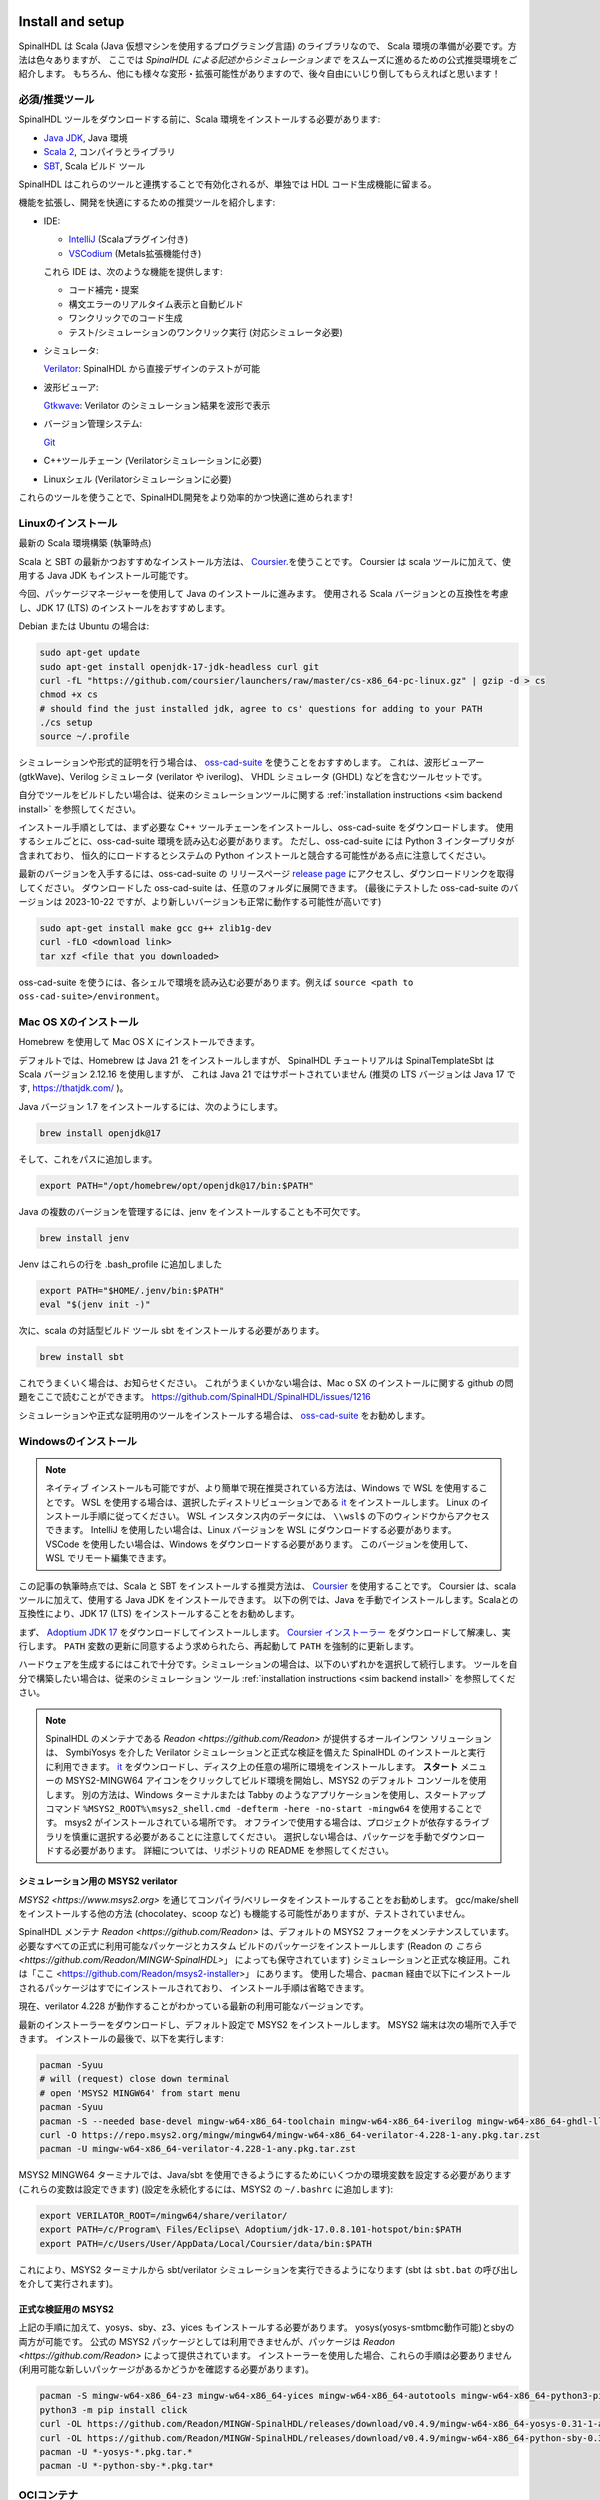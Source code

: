 .. _Install:

Install and setup
=================

SpinalHDL は Scala (Java 仮想マシンを使用するプログラミング言語) のライブラリなので、
Scala 環境の準備が必要です。方法は色々ありますが、
ここでは *SpinalHDL による記述からシミュレーションまで* をスムーズに進めるための公式推奨環境をご紹介します。
もちろん、他にも様々な変形・拡張可能性がありますので、後々自由にいじり倒してもらえればと思います！


必須/推奨ツール
--------------------------

SpinalHDL ツールをダウンロードする前に、Scala 環境をインストールする必要があります:

* `Java JDK <https://www.oracle.com/java/technologies/downloads/>`_, Java 環境
* `Scala 2 <https://www.scala-lang.org/>`_, コンパイラとライブラリ
* `SBT <https://www.scala-sbt.org/download.html>`_, Scala ビルド ツール

SpinalHDL はこれらのツールと連携することで有効化されるが、単独では HDL コード生成機能に留まる。

機能を拡張し、開発を快適にするための推奨ツールを紹介します:

* IDE:

  * `IntelliJ <https://www.jetbrains.com/idea/>`_ (Scalaプラグイン付き)
  * `VSCodium <https://vscodium.com/>`_ (Metals拡張機能付き)
  
  これら IDE は、次のような機能を提供します:

  * コード補完・提案 
  * 構文エラーのリアルタイム表示と自動ビルド
  * ワンクリックでのコード生成
  * テスト/シミュレーションのワンクリック実行 (対応シミュレータ必要)

* シミュレータ:

  `Verilator <https://www.veripool.org/verilator/>`_: SpinalHDL から直接デザインのテストが可能

* 波形ビューア:

  `Gtkwave <https://gtkwave.sourceforge.net/>`_: Verilator のシミュレーション結果を波形で表示

* バージョン管理システム:

  `Git <https://git-scm.com/>`_

* C++ツールチェーン (Verilatorシミュレーションに必要)

* Linuxシェル (Verilatorシミュレーションに必要)

これらのツールを使うことで、SpinalHDL開発をより効率的かつ快適に進められます!


Linuxのインストール
------------------


最新の Scala 環境構築 (執筆時点)

Scala と SBT の最新かつおすすめなインストール方法は、 
`Coursier <https://get-coursier.io/docs/cli-installation>`_.を使うことです。
Coursier は scala ツールに加えて、使用する Java JDK もインストール可能です。

今回、パッケージマネージャーを使用して Java のインストールに進みます。
使用される Scala バージョンとの互換性を考慮し、JDK 17 (LTS) のインストールをおすすめします。


Debian または Ubuntu の場合は:

.. code-block:: sh

   sudo apt-get update
   sudo apt-get install openjdk-17-jdk-headless curl git
   curl -fL "https://github.com/coursier/launchers/raw/master/cs-x86_64-pc-linux.gz" | gzip -d > cs
   chmod +x cs
   # should find the just installed jdk, agree to cs' questions for adding to your PATH
   ./cs setup
   source ~/.profile

シミュレーションや形式的証明を行う場合は、
`oss-cad-suite <https://github.com/YosysHQ/oss-cad-suite-build>`_ を使うことをおすすめします。
これは、波形ビューアー (gtkWave)、Verilog シミュレータ (verilator や iverilog)、
VHDL シミュレータ (GHDL) などを含むツールセットです。

自分でツールをビルドしたい場合は、従来のシミュレーションツールに関する :ref:`installation instructions <sim backend install>` を参照してください。

インストール手順としては、まず必要な C++ ツールチェーンをインストールし、oss-cad-suite をダウンロードします。
使用するシェルごとに、oss-cad-suite 環境を読み込む必要があります。
ただし、oss-cad-suite には Python 3 インタープリタが含まれており、
恒久的にロードするとシステムの Python インストールと競合する可能性がある点に注意してください。

最新のバージョンを入手するには、oss-cad-suite の リリースページ 
`release page <https://github.com/YosysHQ/oss-cad-suite-build/releases/latest>`_ にアクセスし、ダウンロードリンクを取得してください。
ダウンロードした oss-cad-suite は、任意のフォルダに展開できます。
(最後にテストした oss-cad-suite のバージョンは 2023-10-22 ですが、より新しいバージョンも正常に動作する可能性が高いです)


.. code-block:: sh

   sudo apt-get install make gcc g++ zlib1g-dev
   curl -fLO <download link>
   tar xzf <file that you downloaded>

oss-cad-suite を使うには、各シェルで環境を読み込む必要があります。例えば ``source <path to oss-cad-suite>/environment``。


Mac OS Xのインストール
----------------------
Homebrew を使用して Mac OS X にインストールできます。

デフォルトでは、Homebrew は Java 21 をインストールしますが、
SpinalHDL チュートリアルは SpinalTemplateSbt は Scala バージョン 2.12.16 を使用しますが、
これは Java 21 ではサポートされていません (推奨の LTS バージョンは Java 17 です, https://thatjdk.com/ )。 

Java バージョン 1.7 をインストールするには、次のようにします。

.. code-block:: sh

    brew install openjdk@17

そして、これをパスに追加します。

.. code-block:: sh

   export PATH="/opt/homebrew/opt/openjdk@17/bin:$PATH"

Java の複数のバージョンを管理するには、jenv をインストールすることも不可欠です。

.. code-block:: sh

   brew install jenv

Jenv はこれらの行を .bash_profile に追加しました

.. code-block:: sh

   export PATH="$HOME/.jenv/bin:$PATH"
   eval "$(jenv init -)"

次に、scala の対話型ビルド ツール sbt をインストールする必要があります。

.. code-block:: sh

    brew install sbt

これでうまくいく場合は、お知らせください。
これがうまくいかない場合は、Mac o SX のインストールに関する github の問題をここで読むことができます。
https://github.com/SpinalHDL/SpinalHDL/issues/1216

シミュレーションや正式な証明用のツールをインストールする場合は、 `oss-cad-suite <https://github.com/YosysHQ/oss-cad-suite-build>`_ をお勧めします。


Windowsのインストール
--------------------

.. note::
   ネイティブ インストールも可能ですが、より簡単で現在推奨されている方法は、Windows で WSL を使用することです。
   WSL を使用する場合は、選択したディストリビューションである `it <https://learn.microsoft.com/en-us/windows/wsl/install>`_ 
   をインストールします。
   Linux のインストール手順に従ってください。 WSL インスタンス内のデータには、 ``\\wsl$`` の下のウィンドウからアクセスできます。
   IntelliJ を使用したい場合は、Linux バージョンを WSL にダウンロードする必要があります。
   VSCode を使用したい場合は、Windows をダウンロードする必要があります。
   このバージョンを使用して、WSL でリモート編集できます。


この記事の執筆時点では、Scala と SBT をインストールする推奨方法は、 `Coursier <https://get-coursier.io/docs/cli-installation>`_ を使用することです。
Coursier は、scala ツールに加えて、使用する Java JDK をインストールできます。
以下の例では、Java を手動でインストールします。Scalaとの互換性により、JDK 17 (LTS) をインストールすることをお勧めします。


まず、 `Adoptium JDK 17 <https://adoptium.net/temurin/releases/?os=windows&version=17>`_ をダウンロードしてインストールします。
`Coursier インストーラー <https://github.com/coursier/launchers/raw/master/cs-x86_64-pc-win32.zip>`_ をダウンロードして解凍し、実行します。
``PATH`` 変数の更新に同意するよう求められたら、再起動して ``PATH`` を強制的に更新します。

ハードウェアを生成するにはこれで十分です。シミュレーションの場合は、以下のいずれかを選択して続行します。
ツールを自分で構築したい場合は、従来のシミュレーション ツール :ref:`installation instructions <sim backend install>` を参照してください。

.. note::
   SpinalHDL のメンテナである `Readon <https://github.com/Readon>` が提供するオールインワン ソリューションは、
   SymbiYosys を介した Verilator シミュレーションと正式な検証を備えた SpinalHDL のインストールと実行に利用できます。
   `it <https://github.com/Readon/msys2-installer/releases>`_ をダウンロードし、ディスク上の任意の場所に環境をインストールします。
   **スタート** メニューの MSYS2-MINGW64 アイコンをクリックしてビルド環境を開始し、MSYS2 のデフォルト コンソールを使用します。
   別の方法は、Windows ターミナルまたは Tabby のようなアプリケーションを使用し、スタートアップ コマンド ``%MSYS2_ROOT%\msys2_shell.cmd -defterm -here -no-start -mingw64`` を使用することです。 msys2 がインストールされている場所です。
   オフラインで使用する場合は、プロジェクトが依存するライブラリを慎重に選択する必要があることに注意してください。
   選択しない場合は、パッケージを手動でダウンロードする必要があります。
   詳細については、リポジトリの README を参照してください。
   

シミュレーション用の MSYS2 verilator
^^^^^^^^^^^^^^^^^^^^^^^^^^^^^^^^^^

`MSYS2 <https://www.msys2.org>` を通じてコン​​パイラ/ベリレータをインストールすることをお勧めします。
gcc/make/shell をインストールする他の方法 (chocolatey、scoop など) も機能する可能性がありますが、テストされていません。

SpinalHDL メンテナ `Readon <https://github.com/Readon>` は、デフォルトの MSYS2 フォークをメンテナンスしています。
必要なすべての正式に利用可能なパッケージとカスタム ビルドのパッケージをインストールします (Readon の `こちら <https://github.com/Readon/MINGW-SpinalHDL>`」 によっても保守されています)
シミュレーションと正式な検証用。これは「ここ <https://github.com/Readon/msys2-installer>」 にあります。
使用した場合、``pacman`` 経由で以下にインストールされるパッケージはすでにインストールされており、
インストール手順は省略できます。

現在、verilator 4.228 が動作することがわかっている最新の利用可能なバージョンです。

最新のインストーラーをダウンロードし、デフォルト設定で MSYS2 をインストールします。 MSYS2 端末は次の場所で入手できます。
インストールの最後で、以下を実行します:

.. code-block:: sh

   pacman -Syuu
   # will (request) close down terminal
   # open 'MSYS2 MINGW64' from start menu
   pacman -Syuu
   pacman -S --needed base-devel mingw-w64-x86_64-toolchain mingw-w64-x86_64-iverilog mingw-w64-x86_64-ghdl-llvm git 
   curl -O https://repo.msys2.org/mingw/mingw64/mingw-w64-x86_64-verilator-4.228-1-any.pkg.tar.zst
   pacman -U mingw-w64-x86_64-verilator-4.228-1-any.pkg.tar.zst   

MSYS2 MINGW64 ターミナルでは、Java/sbt を使用できるようにするためにいくつかの環境変数を設定する必要があります (これらの変数は設定できます)
(設定を永続化するには、MSYS2 の ``~/.bashrc`` に追加します):


.. code-block:: sh

   export VERILATOR_ROOT=/mingw64/share/verilator/
   export PATH=/c/Program\ Files/Eclipse\ Adoptium/jdk-17.0.8.101-hotspot/bin:$PATH
   export PATH=/c/Users/User/AppData/Local/Coursier/data/bin:$PATH

これにより、MSYS2 ターミナルから sbt/verilator シミュレーションを実行できるようになります 
(sbt は ``sbt.bat`` の呼び出しを介して実行されます)。

正式な検証用の MSYS2
^^^^^^^^^^^^^^^^^^^^^^^^^^^^^

上記の手順に加えて、yosys、sby、z3、yices もインストールする必要があります。 yosys(yosys-smtbmc動作可能)とsbyの両方が可能です。
公式の MSYS2 パッケージとしては利用できませんが、パッケージは `Readon <https://github.com/Readon>` によって提供されています。
インストーラーを使用した場合、これらの手順は必要ありません (利用可能な新しいパッケージがあるかどうかを確認する必要があります)。

.. code-block:: sh

   pacman -S mingw-w64-x86_64-z3 mingw-w64-x86_64-yices mingw-w64-x86_64-autotools mingw-w64-x86_64-python3-pip
   python3 -m pip install click
   curl -OL https://github.com/Readon/MINGW-SpinalHDL/releases/download/v0.4.9/mingw-w64-x86_64-yosys-0.31-1-any.pkg.tar.zst
   curl -OL https://github.com/Readon/MINGW-SpinalHDL/releases/download/v0.4.9/mingw-w64-x86_64-python-sby-0.31-1-any.pkg.tar.zst
   pacman -U *-yosys-*.pkg.tar.*
   pacman -U *-python-sby-*.pkg.tar*

OCIコンテナ
-------------

SpinalHDL 開発用のコンテナも利用できます。
コンテナは ``ghcr.io/spinalhdl/docker:master`` でホストされており、Docker/Podman/Github コードスペースで使用できます。
これは SpinalHDL CI 回帰に使用されるため、CI コマンドをローカルで簡単に実行できます。

コンテナを実行するには、次のように実行します。 SpinalHDL プロジェクトの ``podman run -v .:/workspace -it ghcr.io/spinalhdl/docker:master``
ルートディレクトリを作成し、プロジェクトディレクトリを ``/workspace`` で利用できるようにします。

コンテナーのインストール方法については、ディストリビューション (Linux、WSL) または Docker (Windows) のドキュメントを参照してください。
使用するランタイム。複数のエディター/IDE (VSCode、IntelliJ、Neovide など) により、コンテナーでのリモート開発が可能になります。
リモート開発の方法については、エディタのドキュメントを参照してください。


インターネットのない Linux 環境に SBT をインストールする
----------------------------------------------------

.. note::
   エアギャップ環境を使用していない場合は、次のことをお勧めします。
   通常の Linux インストールを実行します。 (これは、
   エアギャップ環境用の設置)
   
通常、SBT はオンライン リポジトリを使用して、プロジェクトの依存関係をダウンロードしてキャッシュします。
このキャッシュはいくつかのフォルダーにあります:

* ``~/.sbt``
* ``~/.cache/JNA``
* ``~/.cache/coursier``

インターネットのない環境をセットアップするには、次のことができます:

#. インターネット環境をセットアップします (上記を参照)
#. Spinal コマンドを起動して (:ref:`SBT の使用` を参照) 依存関係をフェッチします 
   (たとえば、 `getting started <https://github.com/SpinalHDL/SpinalTemplateSbt>`_ リポジトリを使用します。)。
#. キャッシュをインターネットのない環境にコピーする


.. _template:

最初の SpinalHDL プロジェクトを作成する
================================

私たちは、すぐに使えるプロジェクトを `getting started <https://github.com/SpinalHDL/SpinalTemplateSbt>`_ リポジトリ」に用意しました。

`これ <https://codeload.github.com/SpinalHDL/SpinalTemplateSbt/zip/master>`_ をダウンロードするか、複製することができます。

次のコマンドは、プロジェクトを ``MySpinalProject`` という名前の新しいディレクトリにクローンし、新しい ``git`` 履歴を初期化します:

.. code-block:: sh

   git clone --depth 1 https://github.com/SpinalHDL/SpinalTemplateSbt.git MySpinalProject
   cd MySpinalProject
   rm -rf .git
   git init
   git add .
   git commit -m "Initial commit from template"


プロジェクトのディレクトリ構造
------------------------------------

.. note::

   ここで説明する構造はデフォルトの構造ですが、簡単に変更できます。


プロジェクトのルートには次のファイルがあります:

================== ===========================================================
File               Description
================== ===========================================================
``build.sbt``      ``sbt`` の Scala 設定
``build.sc``       ``sbt`` の代替となる ``mill`` の Scala 設定
``hw/``            ハードウェアの説明が含まれるフォルダー
``project/``       Scala 構成の詳細
``README.md``      プロジェクトを説明する ``text/markdown`` ファイル
``.gitignore``     バージョン管理で無視するファイルのリスト
``.mill-version``  ``mill`` の詳細な設定
``.scalafmt.conf`` コードを自動フォーマットするためのルールの構成
================== ===========================================================

ご想像のとおり、ここで興味深いのは ``hw/``です。
これには、IP 用の ``spinal/``, ``verilog/`` 、 ``vhdl/`` と、Spinal で生成された IP 用の ``gen/`` の 4 つのフォルダーが含まれています。

``hw/spinal/`` には、プロジェクト名にちなんで名付けられたフォルダが含まれています。
この名前は ``build.sbt`` (会社名とともに) および ``build.sc`` に設定する必要があります。そして
それは ``.scala`` ファイルの先頭にある ``package yourprojectname`` 内にあるものでなければなりません。

``hw/spinal/yourprojectname/`` には、IP の説明、シミュレーションテストと正式なテストが含まれます。
そして ``Config.scala`` があり、これには ``Spinal`` の設定があります。

.. note::

   ``sbt`` は、プロジェクトのルート、つまり ``build.sbt`` を含むフォルダ内で **のみ** 使用する必要があります。


SpinalHDL コードで Spinal を使用する
---------------------------------------

このチュートリアルでは、開発環境に応じて SpinalHDL コードで Spinal を使用する方法を示します。

* :ref:`Using SBT`
* :ref:`Using VSCodium`
* :ref:`Using IntelliJ`
